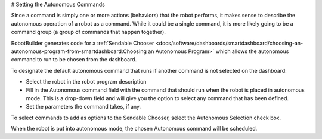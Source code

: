 # Setting the Autonomous Commands

Since a command is simply one or more actions (behaviors) that the robot performs, it makes sense to describe the autonomous operation of a robot as a command. While it could be a single command, it is more likely going to be a command group (a group of commands that happen together).

RobotBuilder generates code for a :ref:`Sendable Chooser <docs/software/dashboards/smartdashboard/choosing-an-autonomous-program-from-smartdashboard:Choosing an Autonomous Program>` which allows the autonomous command to run to be chosen from the dashboard.

.. image:: images/autonomous-command-1.png

To designate the default autonomous command that runs if another command is not selected on the dashboard:

- Select the robot in the robot program description
- Fill in the Autonomous command field with the command that should run when the robot is placed in autonomous mode. This is a drop-down field and will give you the option to select any command that has been defined.
- Set the parameters the command takes, if any.

.. image:: images/autonomous-command-2.png

To select commands to add as options to the Sendable Chooser, select the Autonomous Selection check box.

When the robot is put into autonomous mode, the chosen Autonomous command will be scheduled.
